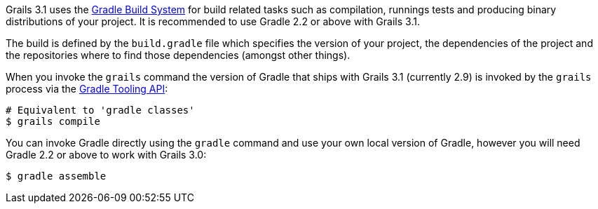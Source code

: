 Grails 3.1 uses the http://gradle.org[Gradle Build System] for build related tasks such as compilation, runnings tests and producing binary distributions of your project. It is recommended to use Gradle 2.2 or above with Grails 3.1.

The build is defined by the `build.gradle` file which specifies the version of your project, the dependencies of the project and the repositories where to find those dependencies (amongst other things).

When you invoke the `grails` command the version of Gradle that ships with Grails 3.1 (currently 2.9) is invoked by the `grails` process via the http://www.gradle.org/docs/current/userguide/embedding.html[Gradle Tooling API]:

[source,bash]
----
# Equivalent to 'gradle classes'
$ grails compile
----

You can invoke Gradle directly using the `gradle` command and use your own local version of Gradle, however you will need Gradle 2.2 or above to work with Grails 3.0:

[source,bash]
----
$ gradle assemble
----

